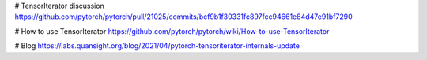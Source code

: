 # TensorIterator discussion
https://github.com/pytorch/pytorch/pull/21025/commits/bcf9b1f30331fc897fcc94661e84d47e91bf7290

# How to use TensorIterator
https://github.com/pytorch/pytorch/wiki/How-to-use-TensorIterator

# Blog
https://labs.quansight.org/blog/2021/04/pytorch-tensoriterator-internals-update
